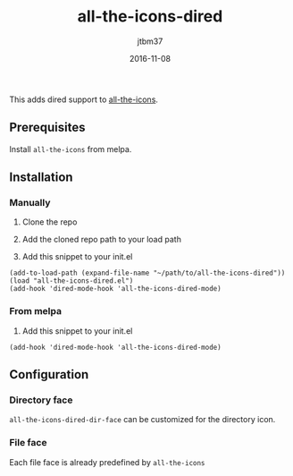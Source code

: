 #+TITLE:	all-the-icons-dired
#+AUTHOR:	jtbm37
#+DATE:		2016-11-08
[[file:logo.png]]

This adds dired support to [[https://github.com/domtronn/all-the-icons.el][all-the-icons]].

** Prerequisites

   Install =all-the-icons= from melpa.

** Installation

*** Manually

    1) Clone the repo

    2) Add the cloned repo path to your load path

    3) Add this snippet to your init.el

    #+BEGIN_SRC elisp
(add-to-load-path (expand-file-name "~/path/to/all-the-icons-dired"))
(load "all-the-icons-dired.el")
(add-hook 'dired-mode-hook 'all-the-icons-dired-mode)
    #+END_SRC

*** From melpa
    
    1) Add this snippet to your init.el
    #+BEGIN_SRC elisp
(add-hook 'dired-mode-hook 'all-the-icons-dired-mode)
    #+END_SRC
    
** Configuration

*** Directory face
    =all-the-icons-dired-dir-face= can be customized for the directory icon.

*** File face
    Each file face is already predefined by =all-the-icons=

